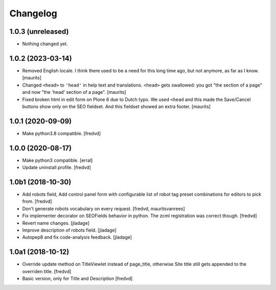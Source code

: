 Changelog
=========


1.0.3 (unreleased)
------------------

- Nothing changed yet.


1.0.2 (2023-03-14)
------------------

- Removed English locale.  I think there used to be a need for this long time ago, but not anymore, as far as I know.
  [maurits]

- Changed ``<head>`` to ``'head'`` in help text and translations.
  ``<head>`` gets swallowed:
  you got "the section of a page" and now "the 'head' section of a page".
  [maurits]

- Fixed broken html in edit form on Plone 6 due to Dutch typo.
  We used ``<head`` and this made the Save/Cancel buttons show only on the SEO fieldset.
  And this fieldset showed an extra footer.
  [maurits]


1.0.1 (2020-09-09)
------------------

- Make python3.8 compatible. [fredvd]


1.0.0 (2020-08-17)
------------------

- Make python3 compatible. [erral]

- Update uninstall profile. [fredvd]


1.0b1 (2018-10-30)
------------------

- Add robots field, Add control panel form with configurable list of robot tag preset combinations for editors to pick from. [fredvd]

- Don't generate robots vocabulary on every request. [fredvd, mauritsvanrees]

- Fix implementer decorator on SEOFields behavior in python. The zcml registration was correct though. [fredvd]

- Revert name changes.  [jladage]

- Improve description of robots field.  [jladage]

- Autopep8 and fix code-analysis feedback.  [jladage]


1.0a1 (2018-10-12)
------------------

- Override update method on TitleViewlet instead of page_title, otherwise Site title still gets
  appended to the overriden title.
  [fredvd]

- Basic version, only for Title and Description
  [fredvd]
